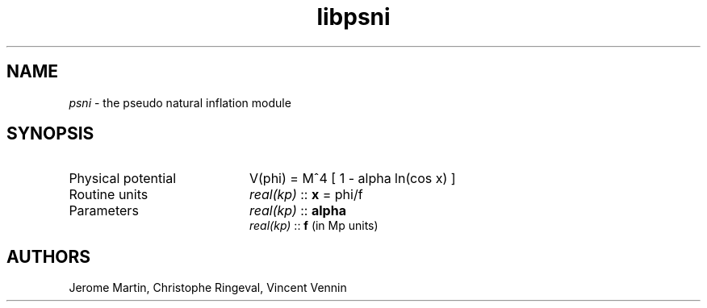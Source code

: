 .TH libpsni 3 "September 7, 2012" "libaspic" "Module convention" 

.SH NAME
.I psni
- the pseudo natural inflation module

.SH SYNOPSIS
.TP 20
Physical potential
V(phi) = M^4 [ 1 - alpha ln(cos x) ]
.TP
Routine units
.I real(kp)
::
.B x
= phi/f
.TP
Parameters
.I real(kp)
::
.B alpha
.RS
. I real(kp)
::
.B f
(in Mp units)

.SH AUTHORS
Jerome Martin, Christophe Ringeval, Vincent Vennin
